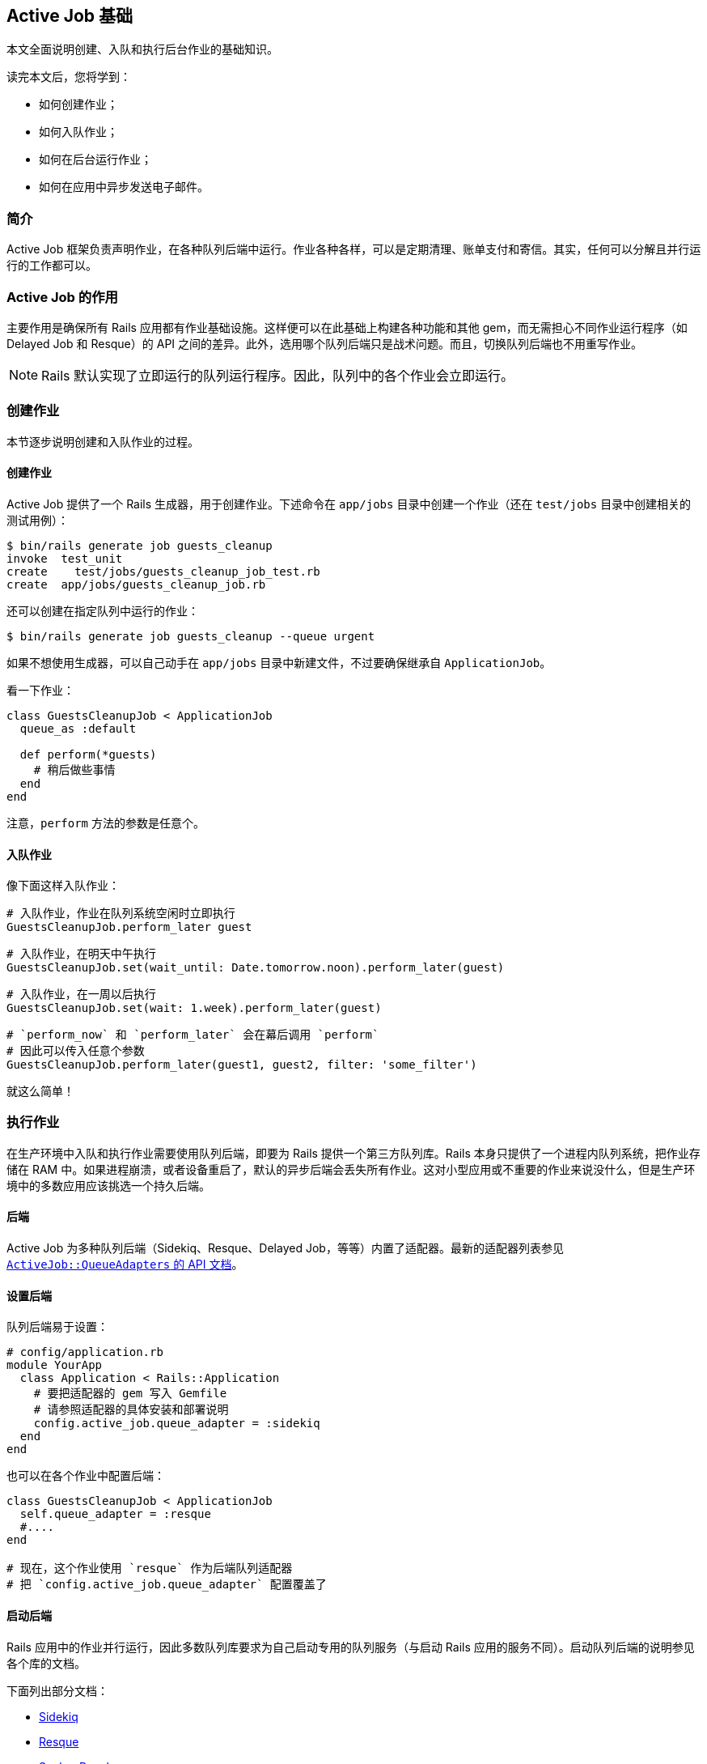[[active-jobs-basics]]
== Active Job 基础

[.chapter-abstract]
--
本文全面说明创建、入队和执行后台作业的基础知识。

读完本文后，您将学到：

- 如何创建作业；
- 如何入队作业；
- 如何在后台运行作业；
- 如何在应用中异步发送电子邮件。
--

[[introduction]]
=== 简介

Active Job 框架负责声明作业，在各种队列后端中运行。作业各种各样，可以是定期清理、账单支付和寄信。其实，任何可以分解且并行运行的工作都可以。

[[the-purpose-of-active-job]]
=== Active Job 的作用

主要作用是确保所有 Rails 应用都有作业基础设施。这样便可以在此基础上构建各种功能和其他 gem，而无需担心不同作业运行程序（如 Delayed Job 和 Resque）的 API 之间的差异。此外，选用哪个队列后端只是战术问题。而且，切换队列后端也不用重写作业。

NOTE: Rails 默认实现了立即运行的队列运行程序。因此，队列中的各个作业会立即运行。

[[creating-a-job]]
=== 创建作业

本节逐步说明创建和入队作业的过程。

[[create-the-job]]
==== 创建作业

Active Job 提供了一个 Rails 生成器，用于创建作业。下述命令在 `app/jobs` 目录中创建一个作业（还在 `test/jobs` 目录中创建相关的测试用例）：

[source,sh]
----
$ bin/rails generate job guests_cleanup
invoke  test_unit
create    test/jobs/guests_cleanup_job_test.rb
create  app/jobs/guests_cleanup_job.rb
----

还可以创建在指定队列中运行的作业：

[source,sh]
----
$ bin/rails generate job guests_cleanup --queue urgent
----

如果不想使用生成器，可以自己动手在 `app/jobs` 目录中新建文件，不过要确保继承自 `ApplicationJob`。

看一下作业：

[source,ruby]
----
class GuestsCleanupJob < ApplicationJob
  queue_as :default

  def perform(*guests)
    # 稍后做些事情
  end
end
----

注意，`perform` 方法的参数是任意个。

[[enqueue-the-job]]
==== 入队作业

像下面这样入队作业：

[source,ruby]
----
# 入队作业，作业在队列系统空闲时立即执行
GuestsCleanupJob.perform_later guest
----

[source,ruby]
----
# 入队作业，在明天中午执行
GuestsCleanupJob.set(wait_until: Date.tomorrow.noon).perform_later(guest)
----

[source,ruby]
----
# 入队作业，在一周以后执行
GuestsCleanupJob.set(wait: 1.week).perform_later(guest)
----

[source,ruby]
----
# `perform_now` 和 `perform_later` 会在幕后调用 `perform`
# 因此可以传入任意个参数
GuestsCleanupJob.perform_later(guest1, guest2, filter: 'some_filter')
----

就这么简单！

[[job-execution]]
=== 执行作业

在生产环境中入队和执行作业需要使用队列后端，即要为 Rails 提供一个第三方队列库。Rails 本身只提供了一个进程内队列系统，把作业存储在 RAM 中。如果进程崩溃，或者设备重启了，默认的异步后端会丢失所有作业。这对小型应用或不重要的作业来说没什么，但是生产环境中的多数应用应该挑选一个持久后端。

[[backends]]
==== 后端

Active Job 为多种队列后端（Sidekiq、Resque、Delayed Job，等等）内置了适配器。最新的适配器列表参见 http://api.rubyonrails.org/classes/ActiveJob/QueueAdapters.html[`ActiveJob::QueueAdapters` 的 API 文档]。

[[setting-the-backend]]
==== 设置后端

队列后端易于设置：

[source,ruby]
----
# config/application.rb
module YourApp
  class Application < Rails::Application
    # 要把适配器的 gem 写入 Gemfile
    # 请参照适配器的具体安装和部署说明
    config.active_job.queue_adapter = :sidekiq
  end
end
----

也可以在各个作业中配置后端：

[source,ruby]
----
class GuestsCleanupJob < ApplicationJob
  self.queue_adapter = :resque
  #....
end

# 现在，这个作业使用 `resque` 作为后端队列适配器
# 把 `config.active_job.queue_adapter` 配置覆盖了
----

[[starting-the-backend]]
==== 启动后端

Rails 应用中的作业并行运行，因此多数队列库要求为自己启动专用的队列服务（与启动 Rails 应用的服务不同）。启动队列后端的说明参见各个库的文档。

下面列出部分文档：

- https://github.com/mperham/sidekiq/wiki/Active-Job[Sidekiq]
- https://github.com/resque/resque/wiki/ActiveJob[Resque]
- https://github.com/brandonhilkert/sucker_punch#active-job[Sucker Punch]
- https://github.com/QueueClassic/queue_classic#active-job[Queue Classic]

[[queues]]
=== 队列

多数适配器支持多个队列。Active Job 允许把作业调度到具体的队列中：

[source,ruby]
----
class GuestsCleanupJob < ApplicationJob
  queue_as :low_priority
  #....
end
----

队列名称可以使用 `application.rb` 文件中的 `config.active_job.queue_name_prefix` 选项配置前缀：

[source,ruby]
----
# config/application.rb
module YourApp
  class Application < Rails::Application
    config.active_job.queue_name_prefix = Rails.env
  end
end

# app/jobs/guests_cleanup_job.rb
class GuestsCleanupJob < ApplicationJob
  queue_as :low_priority
  #....
end

# 在生产环境中，作业在 production_low_priority 队列中运行
# 在交付准备环境中，作业在 staging_low_priority 队列中运行
----

默认的队列名称前缀分隔符是 `'_'`。这个值可以使用 `application.rb` 文件中的 `config.active_job.queue_name_delimiter` 选项修改：

[source,ruby]
----
# config/application.rb
module YourApp
  class Application < Rails::Application
    config.active_job.queue_name_prefix = Rails.env
    config.active_job.queue_name_delimiter = '.'
  end
end

# app/jobs/guests_cleanup_job.rb
class GuestsCleanupJob < ApplicationJob
  queue_as :low_priority
  #....
end

# 在生产环境中，作业在 production.low_priority 队列中运行
# 在交付准备环境中，作业在 staging.low_priority 队列中运行
----

如果想更进一步控制作业在哪个队列中运行，可以把 `:queue` 选项传给 `#set` 方法：

[source,ruby]
----
MyJob.set(queue: :another_queue).perform_later(record)
----

如果想在作业层控制队列，可以把一个块传给 `#queue_as` 方法。那个块在作业的上下文中执行（因此可以访问 `self.arguments`），必须返回队列的名称：

[source,ruby]
----
class ProcessVideoJob < ApplicationJob
  queue_as do
    video = self.arguments.first
    if video.owner.premium?
      :premium_videojobs
    else
      :videojobs
    end
  end

  def perform(video)
    # 处理视频
  end
end

ProcessVideoJob.perform_later(Video.last)
----

NOTE: 确保队列后端“监听”着队列名称。某些后端要求指定要监听的队列。

[[callbacks]]
=== 回调

Active Job 在作业的生命周期内提供了多个钩子。回调用于在作业的生命周期内触发逻辑。

[[available-callbacks]]
==== 可用的回调

- `before_enqueue`
- `around_enqueue`
- `after_enqueue`
- `before_perform`
- `around_perform`
- `after_perform`

[[usage]]
==== 用法

[source,ruby]
----
class GuestsCleanupJob < ApplicationJob
  queue_as :default

  before_enqueue do |job|
    # 对作业实例做些事情
  end

  around_perform do |job, block|
    # 在执行之前做些事情
    block.call
    # 在执行之后做些事情
  end

  def perform
    # 稍后做些事情
  end
end
----

[[action-mailer]]
=== Action Mailer

对现代的 Web 应用来说，最常见的作业是在请求-响应循环之外发送电子邮件，这样用户无需等待。Active Job 与 Action Mailer 是集成的，因此可以轻易异步发送电子邮件：

[source,ruby]
----
# 如需想现在发送电子邮件，使用 #deliver_now
UserMailer.welcome(@user).deliver_now

# 如果想通过 Active Job 发送电子邮件，使用 #deliver_later
UserMailer.welcome(@user).deliver_later
----

[[internationalization]]
=== 国际化

创建作业时，使用 `I18n.locale` 设置。如果异步发送电子邮件，可能用得到：

[source,ruby]
----
I18n.locale = :eo

UserMailer.welcome(@user).deliver_later # 使用世界语本地化电子邮件
----

[[globalid]]
=== GlobalID

Active Job 支持参数使用 GlobalID。这样便可以把 Active Record 对象传给作业，而不用传递类和 ID，再自己反序列化。以前，要这么定义作业：

[source,ruby]
----
class TrashableCleanupJob < ApplicationJob
  def perform(trashable_class, trashable_id, depth)
    trashable = trashable_class.constantize.find(trashable_id)
    trashable.cleanup(depth)
  end
end
----

现在可以简化成这样：

[source,ruby]
----
class TrashableCleanupJob < ApplicationJob
  def perform(trashable, depth)
    trashable.cleanup(depth)
  end
end
----

为此，模型类要混入 `GlobalID::Identification`。Active Record 模型类默认都混入了。

[[exceptions]]
=== 异常

Active Job 允许捕获执行作业过程中抛出的异常：

[source,ruby]
----
class GuestsCleanupJob < ApplicationJob
  queue_as :default

  rescue_from(ActiveRecord::RecordNotFound) do |exception|
   # 处理异常
  end

  def perform
    # 稍后做些事情
  end
end
----

[[deserialization]]
==== 反序列化

有了 GlobalID，可以序列化传给 `#perform` 方法的整个 Active Record 对象。

如果在作业入队之后、调用 `#perform` 方法之前删除了传入的记录，Active Job 会抛出 `ActiveJob::DeserializationError` 异常。

[[job-testing]]
=== 测试作业

测试作业的详细说明参见 <<testing#testing-jobs>>。

